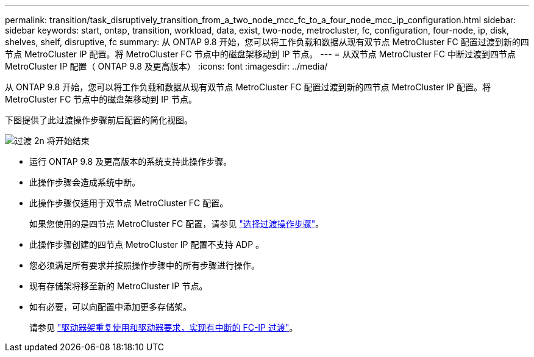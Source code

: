 ---
permalink: transition/task_disruptively_transition_from_a_two_node_mcc_fc_to_a_four_node_mcc_ip_configuration.html 
sidebar: sidebar 
keywords: start, ontap, transition, workload, data, exist, two-node, metrocluster, fc, configuration, four-node, ip, disk, shelves, shelf, disruptive, fc 
summary: 从 ONTAP 9.8 开始，您可以将工作负载和数据从现有双节点 MetroCluster FC 配置过渡到新的四节点 MetroCluster IP 配置。将 MetroCluster FC 节点中的磁盘架移动到 IP 节点。 
---
= 从双节点 MetroCluster FC 中断过渡到四节点 MetroCluster IP 配置（ ONTAP 9.8 及更高版本）
:icons: font
:imagesdir: ../media/


[role="lead"]
从 ONTAP 9.8 开始，您可以将工作负载和数据从现有双节点 MetroCluster FC 配置过渡到新的四节点 MetroCluster IP 配置。将 MetroCluster FC 节点中的磁盘架移动到 IP 节点。

下图提供了此过渡操作步骤前后配置的简化视图。

image::../media/transition_2n_begin_to_end.png[过渡 2n 将开始结束]

* 运行 ONTAP 9.8 及更高版本的系统支持此操作步骤。
* 此操作步骤会造成系统中断。
* 此操作步骤仅适用于双节点 MetroCluster FC 配置。
+
如果您使用的是四节点 MetroCluster FC 配置，请参见 link:concept_choosing_your_transition_procedure_mcc_transition.html["选择过渡操作步骤"]。

* 此操作步骤创建的四节点 MetroCluster IP 配置不支持 ADP 。
* 您必须满足所有要求并按照操作步骤中的所有步骤进行操作。
* 现有存储架将移至新的 MetroCluster IP 节点。
* 如有必要，可以向配置中添加更多存储架。
+
请参见 link:concept_requirements_for_fc_to_ip_transition_2n_mcc_transition.html["驱动器架重复使用和驱动器要求，实现有中断的 FC-IP 过渡"]。


